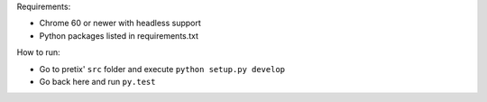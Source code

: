 Requirements:

* Chrome 60 or newer with headless support
* Python packages listed in requirements.txt

How to run:

* Go to pretix' ``src`` folder and execute ``python setup.py develop``
* Go back here and run ``py.test``
